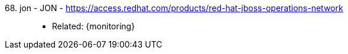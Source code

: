 [#jon]#68. jon - JON# - https://access.redhat.com/products/red-hat-jboss-operations-network::
* Related: {monitoring}
